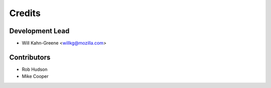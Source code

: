 =======
Credits
=======

Development Lead
================

* Will Kahn-Greene <willkg@mozilla.com>


Contributors
============

* Rob Hudson
* Mike Cooper
